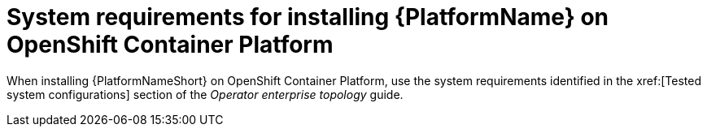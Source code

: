 

// [id="ref-OCP-system-requirements_{context}"]

= System requirements for installing {PlatformName} on OpenShift Container Platform

When installing {PlatformNameShort} on OpenShift Container Platform, use the system requirements identified in the xref:[Tested system configurations] section of the _Operator enterprise topology_ guide.

